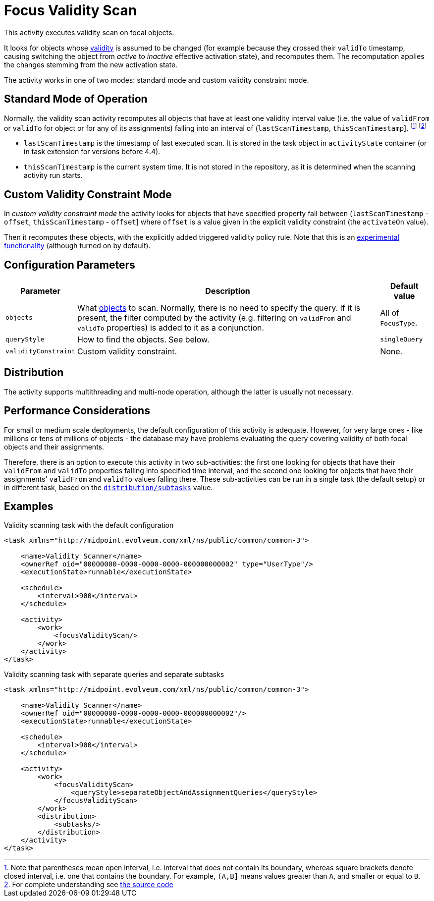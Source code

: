 = Focus Validity Scan

This activity executes validity scan on focal objects.

It looks for objects whose xref:/midpoint/reference/concepts/activation/[validity] is assumed to be changed
(for example because they crossed their `validTo` timestamp, causing switching the object from _active_ to
_inactive_ effective activation state), and recomputes them. The recomputation applies the changes stemming
from the new activation state.

The activity works in one of two modes: standard mode and custom validity constraint mode.

== Standard Mode of Operation

Normally, the validity scan activity recomputes all objects that have at least one validity interval value
(i.e. the value of `validFrom` or `validTo` for object or for any of its assignments) falling into an interval
of (`lastScanTimestamp`, `thisScanTimestamp`]. footnote:[Note that parentheses mean open interval, i.e. interval
that does not contain its boundary, whereas square brackets denote closed interval, i.e. one that contains the
boundary. For example, `(A,B\]` means values greater than `A`, and smaller or equal to `B`.]
footnote:[For complete understanding see link:https://github.com/Evolveum/midpoint/blob/v4.4.1/model/model-impl/src/main/java/com/evolveum/midpoint/model/impl/tasks/scanner/FocusValidityScanPartialRun.java#L115-L147[the source code]]

- `lastScanTimestamp` is the timestamp of last executed scan. It is stored in the task object
in `activityState` container (or in task extension for versions before 4.4).
- `thisScanTimestamp` is the current system time. It is not stored in the repository, as it
is determined when the scanning activity run starts.

== Custom Validity Constraint Mode

In _custom validity constraint mode_ the activity looks for objects that have specified property fall
between (`lastScanTimestamp` - `offset`, `thisScanTimestamp` - `offset`] where `offset` is a value
given in the explicit validity constraint (the `activateOn` value).

Then it recomputes these objects, with the explicitly added triggered validity policy rule.
Note that this is an xref:/midpoint/versioning/experimental/[experimental functionality] (although turned on by default).

== Configuration Parameters

[%header]
[%autowidth]
|===
| Parameter | Description | Default value
| `objects` | What xref:../object-set-specification/[objects] to scan. Normally, there is no need to specify the query. If it is present, the filter computed
by the activity (e.g. filtering on `validFrom` and `validTo` properties) is added to it as a conjunction. | All of `FocusType`.
| `queryStyle` | How to find the objects. See below. | `singleQuery`
| `validityConstraint` | Custom validity constraint. | None.
|===

== Distribution

The activity supports multithreading and multi-node operation, although the latter is usually not necessary.

== Performance Considerations

For small or medium scale deployments, the default configuration of this activity is adequate. However, for very large ones
- like millions or tens of millions of objects - the database may have problems evaluating the query covering validity
of both focal objects and their assignments.

Therefore, there is an option to execute this activity in two sub-activities: the first one looking for objects
that have their `validFrom` and `validTo` properties falling into specified time interval, and the second one
looking for objects that have their assignments' `validFrom` and `validTo` values falling there. These sub-activities
can be run in a single task (the default setup) or in different task, based on the
xref:/midpoint/reference/tasks/activities/distribution/[`distribution/subtasks`] value.

== Examples

.Validity scanning task with the default configuration
[source,xml]
----
<task xmlns="http://midpoint.evolveum.com/xml/ns/public/common/common-3">

    <name>Validity Scanner</name>
    <ownerRef oid="00000000-0000-0000-0000-000000000002" type="UserType"/>
    <executionState>runnable</executionState>

    <schedule>
        <interval>900</interval>
    </schedule>

    <activity>
        <work>
            <focusValidityScan/>
        </work>
    </activity>
</task>
----

.Validity scanning task with separate queries and separate subtasks
[source,xml]
----
<task xmlns="http://midpoint.evolveum.com/xml/ns/public/common/common-3">

    <name>Validity Scanner</name>
    <ownerRef oid="00000000-0000-0000-0000-000000000002"/>
    <executionState>runnable</executionState>

    <schedule>
        <interval>900</interval>
    </schedule>

    <activity>
        <work>
            <focusValidityScan>
                <queryStyle>separateObjectAndAssignmentQueries</queryStyle>
            </focusValidityScan>
        </work>
        <distribution>
            <subtasks/>
        </distribution>
    </activity>
</task>
----
